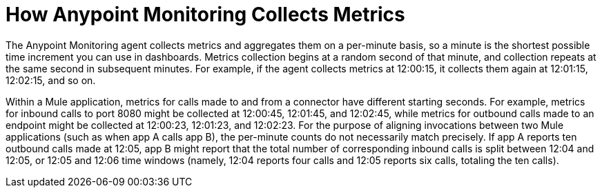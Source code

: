 = How Anypoint Monitoring Collects Metrics

The Anypoint Monitoring agent collects metrics and aggregates them on a per-minute basis, so a minute is the shortest possible time increment you can use in dashboards. Metrics collection begins at a random second of that minute, and collection repeats at the same second in subsequent minutes. For example, if the agent collects metrics at 12:00:15, it collects them again at 12:01:15, 12:02:15, and so on.

Within a Mule application, metrics for calls made to and from a connector have different starting seconds. For example, metrics for inbound calls to port 8080 might be collected at 12:00:45, 12:01:45, and 12:02:45, while metrics for outbound calls made to an endpoint might be collected at 12:00:23, 12:01:23, and 12:02:23.
For the purpose of aligning invocations between two Mule applications (such as when app A calls app B), the per-minute counts do not necessarily match precisely. If app A reports ten outbound calls made at 12:05, app B might report that the total number of corresponding inbound calls is split between 12:04 and 12:05, or 12:05 and 12:06 time windows (namely, 12:04 reports four calls and 12:05 reports six calls, totaling the ten calls). 
